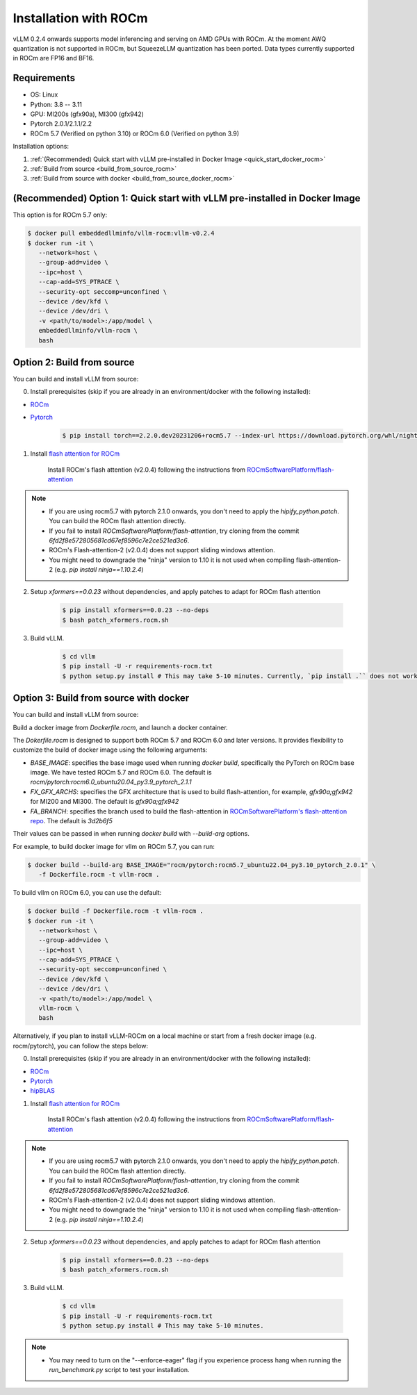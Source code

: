 .. _installation_rocm:

Installation with ROCm
======================

vLLM 0.2.4 onwards supports model inferencing and serving on AMD GPUs with ROCm.
At the moment AWQ quantization is not supported in ROCm, but SqueezeLLM quantization has been ported.
Data types currently supported in ROCm are FP16 and BF16.

Requirements
------------

* OS: Linux
* Python: 3.8 -- 3.11
* GPU: MI200s (gfx90a), MI300 (gfx942)
* Pytorch 2.0.1/2.1.1/2.2
* ROCm 5.7 (Verified on python 3.10) or ROCm 6.0 (Verified on python 3.9)

Installation options:

#. :ref:`(Recommended) Quick start with vLLM pre-installed in Docker Image <quick_start_docker_rocm>`
#. :ref:`Build from source <build_from_source_rocm>`
#. :ref:`Build from source with docker <build_from_source_docker_rocm>`

.. _quick_start_docker_rocm:

(Recommended) Option 1: Quick start with vLLM pre-installed in Docker Image
---------------------------------------------------------------------------

This option is for ROCm 5.7 only:

.. code-block:: console

    $ docker pull embeddedllminfo/vllm-rocm:vllm-v0.2.4
    $ docker run -it \
       --network=host \
       --group-add=video \
       --ipc=host \
       --cap-add=SYS_PTRACE \
       --security-opt seccomp=unconfined \
       --device /dev/kfd \
       --device /dev/dri \
       -v <path/to/model>:/app/model \
       embeddedllminfo/vllm-rocm \
       bash


.. _build_from_source_rocm:

Option 2: Build from source
---------------------------

You can build and install vLLM from source:

0. Install prerequisites (skip if you are already in an environment/docker with the following installed):

- `ROCm <https://rocm.docs.amd.com/en/latest/deploy/linux/index.html>`_
- `Pytorch <https://pytorch.org/>`_

    .. code-block:: console

        $ pip install torch==2.2.0.dev20231206+rocm5.7 --index-url https://download.pytorch.org/whl/nightly/rocm5.7 # tested version


1. Install `flash attention for ROCm <https://github.com/ROCmSoftwarePlatform/flash-attention/tree/flash_attention_for_rocm>`_

    Install ROCm's flash attention (v2.0.4) following the instructions from `ROCmSoftwarePlatform/flash-attention <https://github.com/ROCmSoftwarePlatform/flash-attention/tree/flash_attention_for_rocm#amd-gpurocm-support>`_

.. note::
    - If you are using rocm5.7 with pytorch 2.1.0 onwards, you don't need to apply the `hipify_python.patch`. You can build the ROCm flash attention directly.
    - If you fail to install `ROCmSoftwarePlatform/flash-attention`, try cloning from the commit `6fd2f8e572805681cd67ef8596c7e2ce521ed3c6`.
    - ROCm's Flash-attention-2 (v2.0.4) does not support sliding windows attention.
    - You might need to downgrade the "ninja" version to 1.10 it is not used when compiling flash-attention-2 (e.g. `pip install ninja==1.10.2.4`)

2. Setup `xformers==0.0.23` without dependencies, and apply patches to adapt for ROCm flash attention

    .. code-block:: console

        $ pip install xformers==0.0.23 --no-deps
        $ bash patch_xformers.rocm.sh

3. Build vLLM.

    .. code-block:: console

        $ cd vllm
        $ pip install -U -r requirements-rocm.txt
        $ python setup.py install # This may take 5-10 minutes. Currently, `pip install .`` does not work for ROCm installation


.. _build_from_source_docker_rocm:

Option 3: Build from source with docker
-----------------------------------------------------

You can build and install vLLM from source:

Build a docker image from `Dockerfile.rocm`, and launch a docker container.

The `Dokerfile.rocm` is designed to support both ROCm 5.7 and ROCm 6.0 and later versions. It provides flexibility to customize the build of docker image using the following arguments:

* `BASE_IMAGE`: specifies the base image used when running `docker build`, specifically the PyTorch on ROCm base image. We have tested ROCm 5.7 and ROCm 6.0. The default is `rocm/pytorch:rocm6.0_ubuntu20.04_py3.9_pytorch_2.1.1`
* `FX_GFX_ARCHS`: specifies the GFX architecture that is used to build flash-attention, for example, `gfx90a;gfx942` for MI200 and MI300. The default is `gfx90a;gfx942`
* `FA_BRANCH`: specifies the branch used to build the flash-attention in `ROCmSoftwarePlatform's flash-attention repo <https://github.com/ROCmSoftwarePlatform/flash-attention>`_. The default is `3d2b6f5`

Their values can be passed in when running `docker build` with `--build-arg` options.

For example, to build docker image for vllm on ROCm 5.7, you can run:

.. code-block:: console

    $ docker build --build-arg BASE_IMAGE="rocm/pytorch:rocm5.7_ubuntu22.04_py3.10_pytorch_2.0.1" \
       -f Dockerfile.rocm -t vllm-rocm . 

To build vllm on ROCm 6.0, you can use the default:

.. code-block:: console

    $ docker build -f Dockerfile.rocm -t vllm-rocm . 
    $ docker run -it \
       --network=host \
       --group-add=video \
       --ipc=host \
       --cap-add=SYS_PTRACE \
       --security-opt seccomp=unconfined \
       --device /dev/kfd \
       --device /dev/dri \
       -v <path/to/model>:/app/model \
       vllm-rocm \
       bash

Alternatively, if you plan to install vLLM-ROCm on a local machine or start from a fresh docker image (e.g. rocm/pytorch), you can follow the steps below:

0. Install prerequisites (skip if you are already in an environment/docker with the following installed):

- `ROCm <https://rocm.docs.amd.com/en/latest/deploy/linux/index.html>`_
- `Pytorch <https://pytorch.org/>`_
- `hipBLAS <https://rocm.docs.amd.com/projects/hipBLAS/en/latest/install.html>`_

1. Install `flash attention for ROCm <https://github.com/ROCmSoftwarePlatform/flash-attention/tree/flash_attention_for_rocm>`_

    Install ROCm's flash attention (v2.0.4) following the instructions from `ROCmSoftwarePlatform/flash-attention <https://github.com/ROCmSoftwarePlatform/flash-attention/tree/flash_attention_for_rocm#amd-gpurocm-support>`_

.. note::
    - If you are using rocm5.7 with pytorch 2.1.0 onwards, you don't need to apply the `hipify_python.patch`. You can build the ROCm flash attention directly.
    - If you fail to install `ROCmSoftwarePlatform/flash-attention`, try cloning from the commit `6fd2f8e572805681cd67ef8596c7e2ce521ed3c6`.
    - ROCm's Flash-attention-2 (v2.0.4) does not support sliding windows attention.
    - You might need to downgrade the "ninja" version to 1.10 it is not used when compiling flash-attention-2 (e.g. `pip install ninja==1.10.2.4`)

2. Setup `xformers==0.0.23` without dependencies, and apply patches to adapt for ROCm flash attention

    .. code-block:: console

        $ pip install xformers==0.0.23 --no-deps
        $ bash patch_xformers.rocm.sh

3. Build vLLM.

    .. code-block:: console

        $ cd vllm
        $ pip install -U -r requirements-rocm.txt
        $ python setup.py install # This may take 5-10 minutes.

.. note::

    - You may need to turn on the "--enforce-eager" flag if you experience process hang when running the `run_benchmark.py` script to test your installation.

